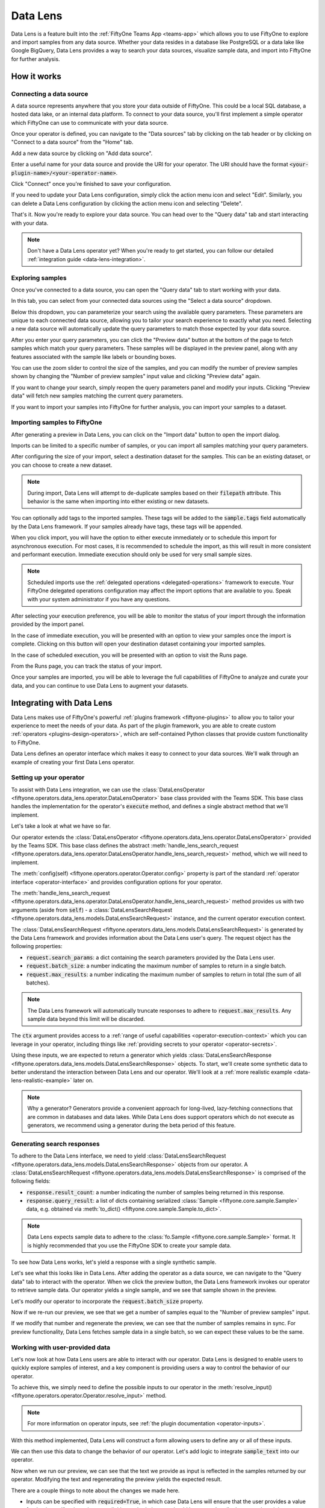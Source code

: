 .. _data-lens:

Data Lens
=========

.. default-role:: code

Data Lens is a feature built into the :ref:`FiftyOne Teams App <teams-app>`
which allows you to use FiftyOne to explore and import samples from any data
source. Whether your data resides in a database like PostgreSQL or a data lake
like Google BigQuery, Data Lens provides a way to search your data sources,
visualize sample data, and import into FiftyOne for further analysis.

.. _data-lens-how-it-works:

How it works
____________

.. image:: /images/teams/data_lens_home.png
    :alt: data-lens-home-tab
    :align: center

.. _data-lens-connecting-a-data-source:

Connecting a data source
------------------------

A data source represents anywhere that you store your data outside of FiftyOne.
This could be a local SQL database, a hosted data lake, or an internal data
platform. To connect to your data source, you'll first implement a simple
operator which FiftyOne can use to communicate with your data source.

Once your operator is defined, you can navigate to the "Data sources" tab by
clicking on the tab header or by clicking on "Connect to a data source" from
the "Home" tab.

.. image:: /images/teams/data_lens_data_sources_empty.png
    :alt: data-lens-data-sources-empty
    :align: center

Add a new data source by clicking on "Add data source".

Enter a useful name for your data source and provide the URI for your operator.
The URI should have the format `<your-plugin-name>/<your-operator-name>`.

.. image:: /images/teams/data_lens_add_data_source.png
    :alt: data-lens-add-data-source
    :align: center

Click "Connect" once you're finished to save your configuration.

.. image:: /images/teams/data_lens_data_sources.png
    :alt: data-lens-data-sources
    :align: center

If you need to update your Data Lens configuration, simply click the action
menu icon and select "Edit". Similarly, you can delete a Data Lens
configuration by clicking the action menu icon and selecting "Delete".

That's it. Now you're ready to explore your data source. You can head over to
the "Query data" tab and start interacting with your data.

.. note::

    Don't have a Data Lens operator yet? When you're ready to get started, you
    can follow our detailed :ref:`integration guide <data-lens-integration>`.

.. _data-lens-querying-data:

Exploring samples
-----------------

Once you've connected to a data source, you can open the "Query data" tab to
start working with your data.

In this tab, you can select from your connected data sources using the
"Select a data source" dropdown.

Below this dropdown, you can parameterize your search using the available
query parameters. These parameters are unique to each connected data source,
allowing you to tailor your search experience to exactly what you need.
Selecting a new data source will automatically update the query parameters to
match those expected by your data source.

.. image:: /images/teams/data_lens_query.png
    :alt: data-lens-query
    :align: center

After you enter your query parameters, you can click the "Preview data" button
at the bottom of the page to fetch samples which match your query parameters.
These samples will be displayed in the preview panel, along with any features
associated with the sample like labels or bounding boxes.

.. image:: /images/teams/data_lens_preview.png
    :alt: data-lens-preview
    :align: center

You can use the zoom slider to control the size of the samples, and you can
modify the number of preview samples shown by changing the "Number of preview
samples" input value and clicking "Preview data" again.

If you want to change your search, simply reopen the query parameters panel
and modify your inputs. Clicking "Preview data" will fetch new samples matching
the current query parameters.

If you want to import your samples into FiftyOne for further analysis, you can
import your samples to a dataset.

.. _data-lens-importing-to-fiftyone:

Importing samples to FiftyOne
-----------------------------

After generating a preview in Data Lens, you can click on the "Import data"
button to open the import dialog.

.. image:: /images/teams/data_lens_import_dialog.png
    :alt: data-lens-import-dialog
    :align: center

Imports can be limited to a specific number of samples, or you can import all
samples matching your query parameters.

After configuring the size of your import, select a destination dataset for the
samples. This can be an existing dataset, or you can choose to create a new
dataset.

.. note::

    During import, Data Lens will attempt to de-duplicate samples based on
    their `filepath` attribute. This behavior is the same when importing into
    either existing or new datasets.

You can optionally add tags to the imported samples. These tags will be
added to the `sample.tags` field automatically by the Data Lens framework. If
your samples already have tags, these tags will be appended.

When you click import, you will have the option to either execute immediately
or to schedule this import for asynchronous execution. For most cases, it is
recommended to schedule the import, as this will result in more consistent
and performant execution. Immediate execution should only be used for very
small sample sizes.

.. image:: /images/teams/data_lens_import_options.png
    :alt: data-lens-import-options
    :align: center

.. note::

    Scheduled imports use the
    :ref:`delegated operations <delegated-operations>` framework to execute.
    Your FiftyOne delegated operations configuration may affect the import
    options that are available to you. Speak with your system administrator
    if you have any questions.

After selecting your execution preference, you will be able to monitor the
status of your import through the information provided by the import panel.

In the case of immediate execution, you will be presented with an option to
view your samples once the import is complete. Clicking on this button will
open your destination dataset containing your imported samples.

.. image:: /images/teams/data_lens_immediate_import.png
    :alt: data-lens-immediate-import
    :align: center

In the case of scheduled execution, you will be presented with an option to
visit the Runs page.

.. image:: /images/teams/data_lens_scheduled_import.png
    :alt: data-lens-scheduled-import
    :align: center

From the Runs page, you can track the status of your import.

.. image:: /images/teams/data_lens_runs_page.png
    :alt: data-lens-runs-page
    :align: center

Once your samples are imported, you will be able to leverage the full
capabilities of FiftyOne to analyze and curate your data, and you can continue
to use Data Lens to augment your datasets.

.. image:: /images/teams/data_lens_imported_samples.png
    :alt: data-lens-imported-samples
    :align: center

.. _data-lens-integration:

Integrating with Data Lens
__________________________

Data Lens makes use of FiftyOne's powerful
:ref:`plugins framework <fiftyone-plugins>` to allow you to tailor your
experience to meet the needs of your data. As part of the plugin framework,
you are able to create custom :ref:`operators <plugins-design-operators>`,
which are self-contained Python classes that provide custom functionality to
FiftyOne.

Data Lens defines an operator interface which makes it easy to connect to your
data sources. We'll walk through an example of creating your first Data Lens
operator.

.. _data-lens-setup:

Setting up your operator
------------------------

To assist with Data Lens integration, we can use the
:class:`DataLensOperator <fiftyone.operators.data_lens.operator.DataLensOperator>`
base class provided with the Teams SDK. This base class handles the
implementation for the operator's `execute` method, and defines a single
abstract method that we'll implement.

.. code-block:: python
    :linenos:

    # my_plugin/__init__.py
    from typing import Generator

    import fiftyone.operators as foo
    from fiftyone.operators.data_lens import (
        DataLensOperator,
        DataLensSearchRequest,
        DataLensSearchResponse
    )


    class MyCustomDataLensOperator(DataLensOperator):
        """Custom operator which integrates with Data Lens."""

        @property
        def config(self) -> foo.OperatorConfig:
            return foo.OperatorConfig(
                name="my_custom_data_lens_operator",
                label="My custom Data Lens operator",
                unlisted=True,
                execute_as_generator=True,
            )

        def handle_lens_search_request(
            self,
            request: DataLensSearchRequest,
            ctx: foo.ExecutionContext
        ) -> Generator[DataLensSearchResponse, None, None]
            # We'll implement our logic here
            pass

Let's take a look at what we have so far.

.. code-block:: python
    :linenos:

    class MyCustomDataLensOperator(DataLensOperator):

Our operator extends the
:class:`DataLensOperator <fiftyone.operators.data_lens.operator.DataLensOperator>`
provided by the Teams SDK. This base class defines the abstract
:meth:`handle_lens_search_request <fiftyone.operators.data_lens.operator.DataLensOperator.handle_lens_search_request>`
method, which we will need to implement.

.. code-block:: python
    :linenos:

    @property
    def config(self) -> foo.OperatorConfig:
        return foo.OperatorConfig(
            # This is the name of your operator. FiftyOne will canonically
            # refer to your operator as <your-plugin>/<your-operator>.
            name="my_custom_data_lens_operator",

            # This is a human-friendly label for your operator.
            label="My custom Data Lens operator",

            # Setting unlisted to True prevents your operator from appearing
            # in lists of general-purpose operators (such as OpenDataset).
            # While not required, we recommend setting unlisted=True for
            # Data Lens operators.
            unlisted=True,

            # For compatibility with the  DataLensOperator base class, we
            # instruct FiftyOne to execute our operator as a generator.
            execute_as_generator=True,
        )

The :meth:`config(self) <fiftyone.operators.operator.Operator.config>` property
is part of the standard :ref:`operator interface <operator-interface>` and
provides configuration options for your operator.

.. code-block:: python
    :linenos:

    def handle_lens_search_request(
            self,
            request: DataLensSearchRequest,
            ctx: foo.ExecutionContext
        ) -> Generator[DataLensSearchResponse, None, None]
            pass

The
:meth:`handle_lens_search_request <fiftyone.operators.data_lens.operator.DataLensOperator.handle_lens_search_request>`
method provides us with two arguments (aside from `self`) - a
:class:`DataLensSearchRequest <fiftyone.operators.data_lens.models.DataLensSearchRequest>`
instance, and the current operator execution context.

The
:class:`DataLensSearchRequest <fiftyone.operators.data_lens.models.DataLensSearchRequest>`
is generated by the Data Lens framework and provides information about the
Data Lens user's query. The request object has
the following properties:

-   `request.search_params`: a dict containing the search parameters provided
    by the Data Lens user.
-   `request.batch_size`: a number indicating the maximum number of samples to
    return in a single batch.
-   `request.max_results`: a number indicating the maximum number of
    samples to return in total (the sum of all batches).

.. note::

    The Data Lens framework will automatically truncate responses to adhere
    to `request.max_results`. Any sample data beyond this limit will be
    discarded.

The `ctx` argument provides access to a
:ref:`range of useful capabilities <operator-execution-context>` which you can
leverage in your operator, including things like
:ref:`providing secrets to your operator <operator-secrets>`.

Using these inputs, we are expected to return a generator which yields
:class:`DataLensSearchResponse <fiftyone.operators.data_lens.models.DataLensSearchResponse>`
objects. To start, we'll create some synthetic data to better understand the
interaction between Data Lens and our operator. We'll look at a
:ref:`more realistic example <data-lens-realistic-example>` later on.

.. note::

    Why a generator? Generators provide a convenient approach for long-lived,
    lazy-fetching connections that are common in databases and data lakes.
    While Data Lens does support operators which do not execute as generators,
    we recommend using a generator during the beta period of this feature.

.. _data-lens-generating-responses:

Generating search responses
---------------------------

To adhere to the Data Lens interface, we need to yield
:class:`DataLensSearchRequest <fiftyone.operators.data_lens.models.DataLensSearchResponse>`
objects from our operator. A
:class:`DataLensSearchRequest <fiftyone.operators.data_lens.models.DataLensSearchResponse>`
is comprised of the following fields:

-   `response.result_count`: a number indicating the number of samples being
    returned in this response.
-   `response.query_result`: a list of dicts containing serialized
    :class:`Sample <fiftyone.core.sample.Sample>` data, e.g. obtained via
    :meth:`to_dict() <fiftyone.core.sample.Sample.to_dict>`.

.. note::

    Data Lens expects sample data to adhere to the
    :class:`fo.Sample <fiftyone.core.sample.Sample>` format. It is highly recommended that
    you use the FiftyOne SDK to create your sample data.

To see how Data Lens works, let's yield a response with a single synthetic
sample.

.. code-block:: python
    :linenos:

    def handle_lens_search_request(
        self,
        request: DataLensSearchRequest,
        ctx: foo.ExecutionContext
    ) -> Generator[DataLensSearchResponse, None, None]
        # We'll use a placeholder image for our synthetic data
        image_url = "https://placehold.co/150x150"

        # Create a sample using the SDK
        synthetic_sample = fo.Sample(filepath=image_url)

        # Convert our samples to dicts
        samples = [synthetic_sample.to_dict()]

        # We'll ignore any inputs for now and yield a single response
        yield DataLensSearchResponse(
            result_count=len(samples),
            query_result=samples
        )

Let's see what this looks like in Data Lens. After adding the operator as a
data source, we can navigate to the "Query data" tab to interact with the
operator. When we click the preview button, the Data Lens framework invokes
our operator to retrieve sample data. Our operator yields a single sample, and
we see that sample shown in the preview.

.. image:: /images/teams/data_lens_synthetic_sample.png
    :alt: data-lens-synthetic-sample
    :align: center

Let's modify our operator to incorporate the `request.batch_size` property.

.. code-block:: python
    :linenos:

    def handle_lens_search_request(
        self,
        request: DataLensSearchRequest,
        ctx: foo.ExecutionContext
    ) -> Generator[DataLensSearchResponse, None, None]
        samples = []

        # Generate number of samples equal to request.batch_size
        for i in range(request.batch_size):
            samples.append(
                fo.Sample(
                    # We'll modify our synthetic data to include the
                    # sample's index as the image text.
                    filepath=f"https://placehold.co/150x150?text={i + 1}"
                ).to_dict()
            )

        # Still yielding a single response
        yield DataLensSearchResponse(
            result_count=len(samples),
            query_result=samples
        )

Now if we re-run our preview, we see that we get a number of samples equal to
the "Number of preview samples" input.

.. image:: /images/teams/data_lens_synthetic_batch.png
    :alt: data-lens-synthetic-batch
    :align: center

If we modify that number and regenerate the preview, we can see that the number
of samples remains in sync. For preview functionality, Data Lens fetches
sample data in a single batch, so we can expect these values to be the same.

.. _data-lens-working-with-user-data:

Working with user-provided data
-------------------------------

Let's now look at how Data Lens users are able to interact with our operator.
Data Lens is designed to enable users to quickly explore samples of interest,
and a key component is providing users a way to control the behavior of our
operator.

To achieve this, we simply need to define the possible inputs to our operator
in the
:meth:`resolve_input() <fiftyone.operators.operator.Operator.resolve_input>`
method.

.. code-block:: python
    :linenos:

    def resolve_input(self):
        # We define our inputs as an object.
        # We'll add specific fields to this object which represent a single input.
        inputs = types.Object()

        # Add a string field named "sample_text"
        inputs.str("sample_text", label="Sample text")

        return types.Property(inputs)

.. note::

    For more information on operator inputs, see
    :ref:`the plugin documentation <operator-inputs>`.

With this method implemented, Data Lens will construct a form allowing users
to define any or all of these inputs.

.. image:: /images/teams/data_lens_synthetic_query.png
    :alt: data-lens-synthetic-query
    :align: center

We can then use this data to change the behavior of our operator. Let's add
logic to integrate `sample_text` into our operator.

.. code-block:: python
    :linenos:

    def handle_lens_search_request(
        self,
        request: DataLensSearchRequest,
        ctx: foo.ExecutionContext
    ) -> Generator[DataLensSearchResponse, None, None]
        # Retrieve our "sample_text" input from request.search_params.
        # These parameter names should match those used in resolve_input().
        sample_text = request.search_params.get("sample_text", "")

        samples = []

        # Create a sample for each character in our input text
        for i in range(len(sample_text)):
            samples.append(
                fo.Sample(
                    filepath=f"https://placehold.co/150x150?text={sample_text[i]}"
                ).to_dict()
            )

            # Yield batches when we have enough samples
            if len(samples) == request.batch_size:
                yield DataLensSearchResponse(
                    result_count=len(samples),
                    query_result=samples
                )

                # Reset our batch
                samples = []

        # We've generated all our samples, but might be in the middle of a batch
        if len(samples) > 0:
            yield DataLensSearchResponse(
                result_count=len(samples),
                query_result=samples
            )

        # Now we're done :)

Now when we run our preview, we can see that the text we provide as input is
reflected in the samples returned by our operator. Modifying the text and
regenerating the preview yields the expected result.

.. image:: /images/teams/data_lens_synthetic_text.png
    :alt: data-lens-synthetic-text
    :align: center

There are a couple things to note about the changes we made here.

-   Inputs can be specified with `required=True`, in which case Data Lens will
    ensure that the user provides a value for that input. If an input is not
    explicitly required, then we should be sure to handle the case where it is
    not present.
-   In most real scenarios, our operator will be processing more samples than
    fit in a single batch. (This is even true here, where there is no upper
    bound on our input length). As such, our operator should respect the
    `request.batch_size` parameter and yield batches of samples as they are
    available.

.. note::

    This example is meant to illustrate how users can interact with our
    operator. For a more realistic view into how inputs can tailor our search
    experience, see our example
    :ref:`integration with BigQuery <data-lens-realistic-example>`.

.. _data-lens-preview-vs-import:

Differences in preview and import
---------------------------------

While the examples here are focused on preview functionality, the Data Lens
framework invokes your operator in the same way to achieve both preview and
import functionality. The `request.batch_size` and `request.max_results`
parameters can be used to optimize your data retrieval, but preview and import
should otherwise be treated as functionally equivalent.

.. _data-lens-realistic-example:

Example: Integrating with Google BigQuery
_________________________________________

To give a more realistic example of a Data Lens operator, let's take a look at
how we might integrate with a dataset in Google BigQuery. The full, functional
source code is listed below.

.. code-block:: python
    :linenos:

    import fiftyone.operators as foo
    import fiftyone.operators.types as types
    from fiftyone.operators.data_lens import (
        DataLensOperator,
        DataLensSearchRequest,
        DataLensSearchResponse
    )
    from google.cloud import bigquery


    class BigQueryConnector(DataLensOperator):
        @property
        def config(self):
            return foo.OperatorConfig(
                name="bq_connector",
                label="BigQuery Connector",
                unlisted=True,
                execute_as_generator=True,
            )

        def resolve_input(self, ctx):
            inputs = types.Object()

            # We'll enable searching on detection labels
            inputs.str("detection_label", label="Detection label", required=True)

            return types.Property(inputs)

        def handle_lens_search_request(
                self,
                request: DataLensSearchRequest,
                ctx: foo.ExecutionContext,
        ) -> Generator[DataLensSearchResponse, None, None]:
            handler = BigQueryHandler()
            for batch in handler.handle_request(request):
                yield batch


    class BigQueryHandler:
        def handle_request(
            self,
            request: DataLensSearchRequest
        ) -> Generator[DataLensSearchResponse, None, None]:
            # Create our client
            client = bigquery.Client()

            try:
                # Retrieve our Data Lens search parameters
                detection_label = request.search_params.get("detection_label", "")

                # Construct our query
                query = """
                        SELECT
                            media_path, tags, detections, keypoints
                        FROM `my_dataset.samples_json`,
                        UNNEST(JSON_QUERY_ARRAY(detections)) as detection
                        WHERE JSON_VALUE(detection.label) = @detection_label
                    """

                # Submit our query to BigQuery
                job_config = bigquery.QueryJobConfig(
                    query_parameters=[
                        bigquery.ScalarQueryParameter(
                            "detection_label",
                            "STRING",
                            detection_label
                        )
                    ]
                )
                query_job = client.query(query, job_config=job_config)

                # Wait for results
                rows = query_job.result(
                        # BigQuery will handle pagination automatically, but
                        # we can optimize its behavior by synchronizing with
                        # the parameters provided by Data Lens
                        page_size=request.batch_size,
                        max_results=request.max_results
                )

                samples = []

                # Iterate over data from BigQuery
                for row in rows:

                    # Transform sample data from BigQuery format to FiftyOne
                    samples.append(self.convert_to_sample(row))

                    # Yield next batch when we have enough samples
                    if len(samples) == request.batch_size:
                        yield DataLensSearchResponse(
                            result_count=len(samples),
                            query_result=samples
                        )

                        # Reset our batch
                        samples = []

                # We've run out of rows, but might have a partial batch
                if len(samples) > 0:
                    yield DataLensSearchResponse(
                        result_count=len(samples),
                        query_result=samples
                    )

                # Our generator is now exhausted

            finally:
                # Clean up our client on exit
                client.close()

Let's take a look at a few parts in detail.

.. code-block:: python
    :linenos:

    # Retrieve our Data Lens search parameters
    detection_label = request.search_params.get("detection_label", "")

    # Construct our query
    query = """
            SELECT
                media_path, tags, detections, keypoints
            FROM `my_dataset.samples_json`,
            UNNEST(JSON_QUERY_ARRAY(detections)) as detection
            WHERE JSON_VALUE(detection.label) = @detection_label
        """

Here we're using our user-provided input parameters to tailor our query to only
the samples of interest. This logic can be as simple or complex as needed to
match our use case.

.. code-block:: python
    :linenos:

    # Wait for results
    rows = query_job.result(
            # BigQuery will handle pagination automatically, but
            # we can optimize its behavior by synchronizing with
            # the parameters provided by Data Lens
            page_size=request.batch_size,
            max_results=request.max_results
    )

Here we're using `request.batch_size` and `request.max_results` to help
BigQuery align its performance with our use case. In cases where
`request.max_results` is smaller than our universe of samples (such as during
preview or small imports), we can prevent fetching more data than we need,
improving both query performance and operational cost.

.. code-block:: python
    :linenos:

    # Transform sample data from BigQuery format to FiftyOne
    samples.append(self.convert_to_sample(row))

Here we are converting our sample data from its storage format to a
:class:`FiftyOne Sample <fiftyone.core.sample.Sample>`. This is where we will add features
to our samples, such as :class:`labels <fiftyone.core.labels.Label>` or
:class:`detections <fiftyone.core.labels.Detections>` by leveraging the
FiftyOne SDK.

As we can see from this example, we can make our Data Lens search experience
as powerful as it needs to be. We can leverage internal libraries and services,
hosted solutions, and tooling that meets the specific needs of our data. We
can expose flexible but precise controls to users to allow them to find exactly
the data that's needed.